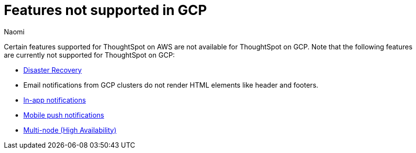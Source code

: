 = Features not supported in GCP
:last_updated: 5/1/2024
:author: Naomi
:experimental:
:linkattrs:
:page-layout: default-cloud
:description: Certain features supported for ThoughtSpot on AWS are not available for ThoughtSpot on GCP.
:jira: SCAL-192404, SCAL-196074, SCAL-196296, SCAL-196860, SCAL-201355, SCAL-201644, SCAL-202985, SCAL-204129 (removed advanced EAR, GBQ Open and Synapse VPN), SCAL-208745, SCAL-221797, SCAL-222059

Certain features supported for ThoughtSpot on AWS are not available for ThoughtSpot on GCP. Note that the following features are currently not supported for ThoughtSpot on GCP:

* xref:business-continuity.adoc#disaster-recovery[Disaster Recovery]
* Email notifications from GCP clusters do not render HTML elements like header and footers.
* xref:web-notifications.adoc[In-app notifications]
* xref:mobile-push-notifications.adoc[Mobile push notifications]
* xref:business-continuity.adoc#high-availability[Multi-node (High Availability)]

